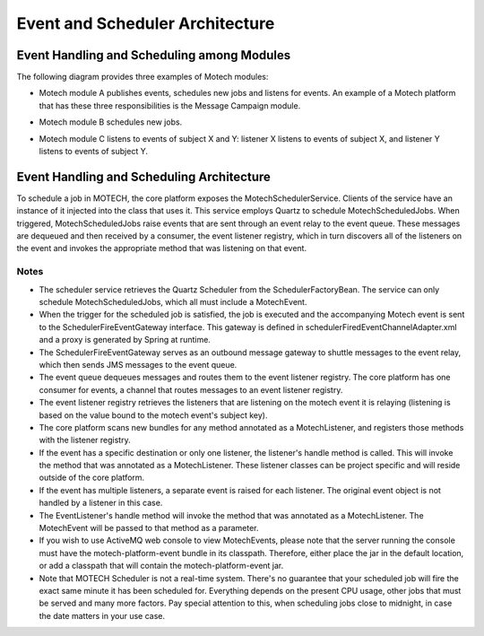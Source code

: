 ================================
Event and Scheduler Architecture
================================

Event Handling and Scheduling among Modules
===========================================

The following diagram provides three examples of Motech modules: 

* Motech module A publishes events, schedules new jobs and listens for events. An example of a Motech platform that has these three responsibilities is the Message Campaign module.

* Motech module B schedules new jobs.

* Motech module C listens to events of subject X and Y: listener X listens to events of subject X, and listener Y listens to events of subject Y.

	.. image:: events_modules.png
			:scale: 100 %
	  		:alt: Events and Modules Diagram
	   		:align: center

Event Handling and Scheduling Architecture
==========================================

To schedule a job in MOTECH, the core platform exposes the MotechSchedulerService. Clients of the service have an instance of it injected into the class that uses it. This service employs Quartz to schedule MotechScheduledJobs. When triggered, MotechScheduledJobs raise events that are sent through an event relay to the event queue. These messages are dequeued and then received by a consumer, the event listener registry, which in turn discovers all of the listeners on the event and invokes the appropriate method that was listening on that event.

	.. image:: scheduler_arch.png
			:scale: 100 %
	  		:alt: Scheduler Architecture Diagram
	   		:align: center

Notes
-----

* The scheduler service retrieves the Quartz Scheduler from the SchedulerFactoryBean. The service can only schedule MotechScheduledJobs, which all must include a MotechEvent.

* When the trigger for the scheduled job is satisfied, the job is executed and the accompanying Motech event is sent to the SchedulerFireEventGateway interface. This gateway is defined in schedulerFiredEventChannelAdapter.xml and a proxy is generated by Spring at runtime.

* The SchedulerFireEventGateway serves as an outbound message gateway to shuttle messages to the event relay, which then sends JMS messages to the event queue.

* The event queue dequeues messages and routes them to the event listener registry. The core platform has one consumer for events, a channel that routes messages to an event listener registry.

* The event listener registry retrieves the listeners that are listening on the motech event it is relaying (listening is based on the value bound to the motech event's subject key).

* The core platform scans new bundles for any method annotated as a MotechListener, and registers those methods with the listener registry.

* If the event has a specific destination or only one listener, the listener's handle method is called. This will invoke the method that was annotated as a MotechListener. These listener classes can be project specific and will reside outside of the core platform.

* If the event has multiple listeners, a separate event is raised for each listener. The original event object is not handled by a listener in this case.

* The EventListener's handle method will invoke the method that was annotated as a MotechListener. The MotechEvent will be passed to that method as a parameter.

* If you wish to use ActiveMQ web console to view MotechEvents, please note that the server running the console must have the motech-platform-event bundle in its classpath.
  Therefore, either place the jar in the default location, or add a classpath that will contain the motech-platform-event jar.

* Note that MOTECH Scheduler is not a real-time system. There's no guarantee that your scheduled job will fire the exact same minute it has been scheduled for. Everything depends on the present CPU usage, other jobs that must be served and many more factors.
  Pay special attention to this, when scheduling jobs close to midnight, in case the date matters in your use case.

